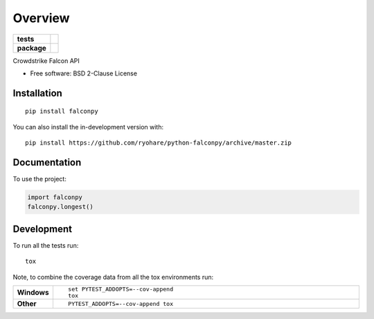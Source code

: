 ========
Overview
========

.. start-badges

.. list-table::
    :stub-columns: 1

    * - tests
      - |
        | |codecov|
    * - package
      - | |commits-since|

.. |codecov| image:: https://codecov.io/gh/ryohare/python-falconpy/branch/master/graphs/badge.svg?branch=master
    :alt: Coverage Status
    :target: https://codecov.io/github/ryohare/python-falconpy

.. |commits-since| image:: https://img.shields.io/github/commits-since/ryohare/python-falconpy/v1.0.0.svg
    :alt: Commits since latest release
    :target: https://github.com/ryohare/python-falconpy/compare/v0.0.0...master



.. end-badges

Crowdstrike Falcon API

* Free software: BSD 2-Clause License

Installation
============

::

    pip install falconpy

You can also install the in-development version with::

    pip install https://github.com/ryohare/python-falconpy/archive/master.zip


Documentation
=============


To use the project:

.. code-block:: python

    import falconpy
    falconpy.longest()


Development
===========

To run all the tests run::

    tox

Note, to combine the coverage data from all the tox environments run:

.. list-table::
    :widths: 10 90
    :stub-columns: 1

    - - Windows
      - ::

            set PYTEST_ADDOPTS=--cov-append
            tox

    - - Other
      - ::

            PYTEST_ADDOPTS=--cov-append tox
